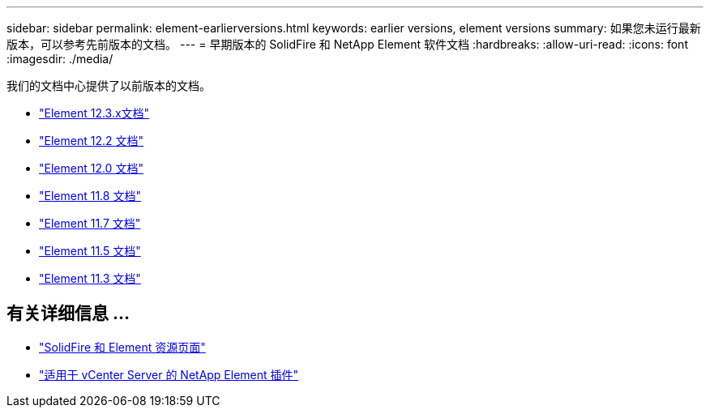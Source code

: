 ---
sidebar: sidebar 
permalink: element-earlierversions.html 
keywords: earlier versions, element versions 
summary: 如果您未运行最新版本，可以参考先前版本的文档。 
---
= 早期版本的 SolidFire 和 NetApp Element 软件文档
:hardbreaks:
:allow-uri-read: 
:icons: font
:imagesdir: ./media/


[role="lead"]
我们的文档中心提供了以前版本的文档。

* https://docs.netapp.com/us-en/element-software-123/index.html["Element 12.3.x文档"^]
* https://docs.netapp.com/sfe-122/index.jsp["Element 12.2 文档"^]
* https://docs.netapp.com/sfe-120/index.jsp["Element 12.0 文档"^]
* https://docs.netapp.com/sfe-118/index.jsp["Element 11.8 文档"^]
* https://docs.netapp.com/sfe-117/index.jsp["Element 11.7 文档"^]
* https://docs.netapp.com/sfe-115/index.jsp["Element 11.5 文档"^]
* https://docs.netapp.com/sfe-113/index.jsp["Element 11.3 文档"^]




== 有关详细信息 ...

* https://www.netapp.com/data-storage/solidfire/documentation["SolidFire 和 Element 资源页面"^]
* https://docs.netapp.com/us-en/vcp/index.html["适用于 vCenter Server 的 NetApp Element 插件"^]


